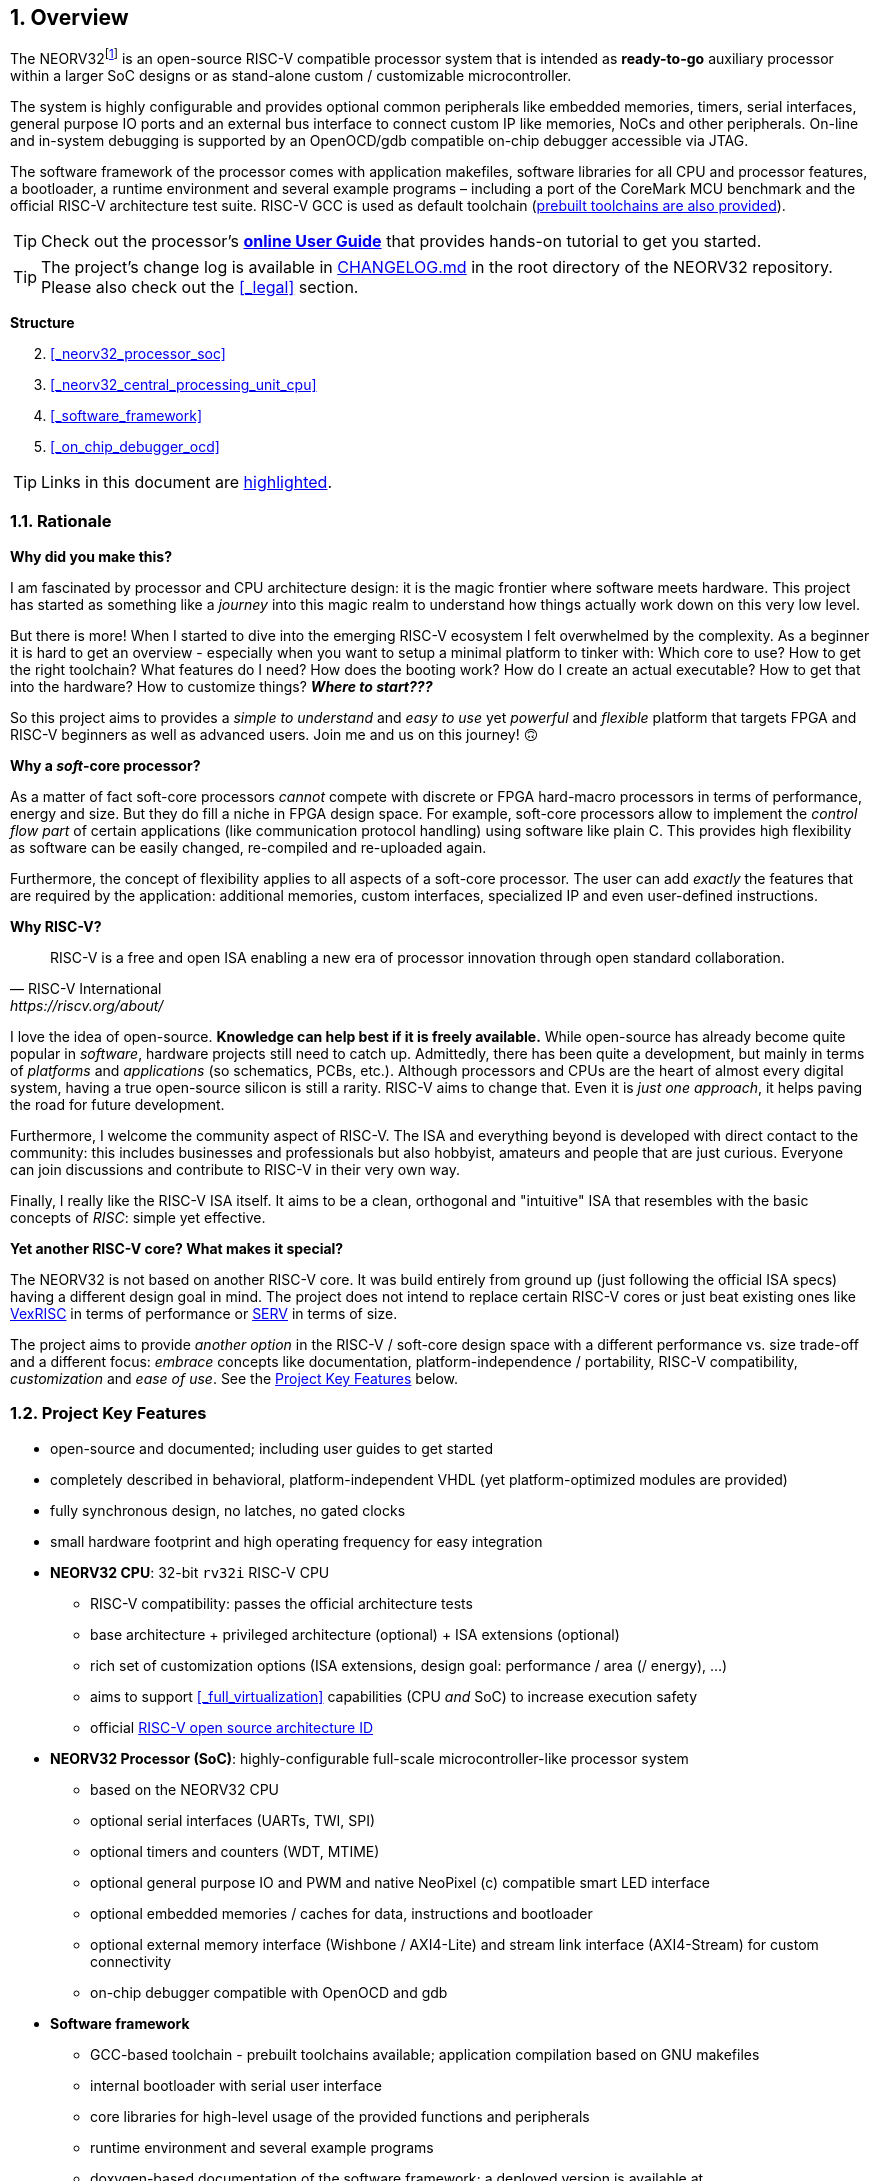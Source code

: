 :sectnums:
== Overview

The NEORV32footnote:[Pronounced "neo-R-V-thirty-two" or "neo-risc-five-thirty-two" in its long form.] is an open-source
RISC-V compatible processor system that is intended as *ready-to-go* auxiliary processor within a larger SoC
designs or as stand-alone custom / customizable microcontroller.

The system is highly configurable and provides optional common peripherals like embedded memories,
timers, serial interfaces, general purpose IO ports and an external bus interface to connect custom IP like
memories, NoCs and other peripherals. On-line and in-system debugging is supported by an OpenOCD/gdb
compatible on-chip debugger accessible via JTAG.

The software framework of the processor comes with application makefiles, software libraries for all CPU
and processor features, a bootloader, a runtime environment and several example programs – including a port
of the CoreMark MCU benchmark and the official RISC-V architecture test suite. RISC-V GCC is used as
default toolchain (https://github.com/stnolting/riscv-gcc-prebuilt[prebuilt toolchains are also provided]).

[TIP]
Check out the processor's **https://stnolting.github.io/neorv32/ug[online User Guide]**
that provides hands-on tutorial to get you started.

[TIP]
The project's change log is available in https://github.com/stnolting/neorv32/blob/master/CHANGELOG.md[CHANGELOG.md]
in the root directory of the NEORV32 repository. Please also check out the <<_legal>> section.


**Structure**

[start=2]
. <<_neorv32_processor_soc>>
. <<_neorv32_central_processing_unit_cpu>>
. <<_software_framework>>
. <<_on_chip_debugger_ocd>>

[TIP]
Links in this document are <<_overview,highlighted>>.



<<<
// ####################################################################################################################
:sectnums:
=== Rationale

**Why did you make this?**

I am fascinated by processor and CPU architecture design: it is the magic frontier where software meets hardware.
This project has started as something like a _journey_ into this magic realm to understand how things actually work
down on this very low level.

But there is more! When I started to dive into the emerging RISC-V ecosystem I felt overwhelmed by the complexity.
As a beginner it is hard to get an overview - especially when you want to setup a minimal platform to tinker with:
Which core to use? How to get the right toolchain? What features do I need? How does the booting work? How do I
create an actual executable? How to get that into the hardware? How to customize things? **_Where to start???_**

So this project aims to provides a _simple to understand_ and _easy to use_ yet _powerful_ and _flexible_ platform
that targets FPGA and RISC-V beginners as well as advanced users. Join me and us on this journey! 🙃


**Why a _soft_-core processor?**

As a matter of fact soft-core processors _cannot_ compete with discrete or FPGA hard-macro processors in terms
of performance, energy and size. But they do fill a niche in FPGA design space. For example, soft-core processors
allow to implement the _control flow part_ of certain applications (like communication protocol handling) using
software like plain C. This provides high flexibility as software can be easily changed, re-compiled and
re-uploaded again.

Furthermore, the concept of flexibility applies to all aspects of a soft-core processor. The user can add
_exactly_ the features that are required by the application: additional memories, custom interfaces, specialized
IP and even user-defined instructions.


**Why RISC-V?**

[quote, RISC-V International, https://riscv.org/about/]
____
RISC-V is a free and open ISA enabling a new era of processor innovation through open standard collaboration.
____

I love the idea of open-source. **Knowledge can help best if it is freely available.**
While open-source has already become quite popular in _software_, hardware projects still need to catch up.
Admittedly, there has been quite a development, but mainly in terms of _platforms_ and _applications_ (so
schematics, PCBs, etc.). Although processors and CPUs are the heart of almost every digital system, having a true
open-source silicon is still a rarity. RISC-V aims to change that. Even it is _just one approach_, it helps paving
the road for future development.

Furthermore, I welcome the community aspect of RISC-V. The ISA and everything beyond is developed with direct
contact to the community: this includes businesses and professionals but also hobbyist, amateurs and people
that are just curious. Everyone can join discussions and contribute to RISC-V in their very own way.

Finally, I really like the RISC-V ISA itself. It aims to be a clean, orthogonal and "intuitive" ISA that
resembles with the basic concepts of _RISC_: simple yet effective.


**Yet another RISC-V core? What makes it special?**

The NEORV32 is not based on another RISC-V core. It was build entirely from ground up (just following the official
ISA specs) having a different design goal in mind. The project does not intend to replace certain RISC-V cores or
just beat existing ones like https://github.com/SpinalHDL/VexRiscv[VexRISC] in terms of performance or
https://github.com/olofk/serv[SERV] in terms of size.

The project aims to provide _another option_ in the RISC-V / soft-core design space with a different performance
vs. size trade-off and a different focus: _embrace_ concepts like documentation, platform-independence / portability,
RISC-V compatibility, _customization_ and _ease of use_. See the <<_project_key_features>> below.


// ####################################################################################################################
:sectnums:
=== Project Key Features

* open-source and documented; including user guides to get started
* completely described in behavioral, platform-independent VHDL (yet platform-optimized modules are provided)
* fully synchronous design, no latches, no gated clocks
* small hardware footprint and high operating frequency for easy integration
* **NEORV32 CPU**: 32-bit `rv32i` RISC-V CPU
** RISC-V compatibility: passes the official architecture tests
** base architecture + privileged architecture (optional) + ISA extensions (optional)
** rich set of customization options (ISA extensions, design goal: performance / area (/ energy), ...)
** aims to support <<_full_virtualization>> capabilities (CPU _and_ SoC) to increase execution safety
** official https://github.com/riscv/riscv-isa-manual/blob/master/marchid.md[RISC-V open source architecture ID]
* **NEORV32 Processor (SoC)**: highly-configurable full-scale microcontroller-like processor system
** based on the NEORV32 CPU
** optional serial interfaces (UARTs, TWI, SPI)
** optional timers and counters (WDT, MTIME)
** optional general purpose IO and PWM and native NeoPixel (c) compatible smart LED interface
** optional embedded memories / caches for data, instructions and bootloader
** optional external memory interface (Wishbone / AXI4-Lite) and stream link interface (AXI4-Stream) for custom connectivity
** on-chip debugger compatible with OpenOCD and gdb
* **Software framework**
** GCC-based toolchain - prebuilt toolchains available; application compilation based on GNU makefiles
** internal bootloader with serial user interface
** core libraries for high-level usage of the provided functions and peripherals
** runtime environment and several example programs
** doxygen-based documentation of the software framework; a deployed version is available at https://stnolting.github.io/neorv32/sw/files.html
** FreeRTOS port + demos available

[TIP]
For more in-depth details regarding the feature provided by he hardware see the according sections:
<<_neorv32_central_processing_unit_cpu>> and <<_neorv32_processor_soc>>.


<<<
// ####################################################################################################################
:sectnums:
=== Project Folder Structure

...................................
neorv32                - Project home folder
│
├docs                  - Project documentation
│├datasheet            - .adoc sources for NEORV32 data sheet
│├doxygen_build        - Software framework documentation (generated by doxygen)
│├figures              - Figures and logos
│├icons                - Misc. symbols
│├references           - Data sheets and RISC-V specs.
│└src_adoc             - AsciiDoc sources for this document
│
├rtl                   - VHDL sources
│├core                 - Core sources of the CPU & SoC
││└mem                 - SoC-internal memories (default architectures)
│├processor_templates  - Pre-configured SoC wrappers
│├system_integration   - System wrappers for advanced connectivity
│└test_setups          - Minimal test setup "SoCs" used in the User Guide
│
├setups                - Example setups for various FPGAs, boards and toolchains
│└...
│
├sim                   - Simulation files (see User Guide)
│
└sw                    - Software framework
 ├bootloader           - Sources and scripts for the NEORV32 internal bootloader
 ├common               - Linker script and crt0.S start-up code
 ├example              - Various example programs
 │└...
 ├isa-test
 │├riscv-arch-test     - RISC-V spec. compatibility test framework (submodule)
 │└port-neorv32        - Port files for the official RISC-V architecture tests
 ├ocd_firmware         - source code for on-chip debugger's "park loop"
 ├openocd              - OpenOCD on-chip debugger configuration files
 ├image_gen            - Helper program to generate NEORV32 executables
 └lib                  - Processor core library
  ├include             - Header files (*.h)
  └source              - Source files (*.c)
...................................



<<<
// ####################################################################################################################
:sectnums:
=== VHDL File Hierarchy

All necessary VHDL hardware description files are located in the project's `rtl/core folder`. The top entity
of the entire processor including all the required configuration generics is **`neorv32_top.vhd`**.

[IMPORTANT]
All core VHDL files from the list below have to be assigned to a new design library named **`neorv32`**. Additional
files, like alternative top entities, can be assigned to any library.

...................................
neorv32_top.vhd                  - NEORV32 Processor top entity
│
├neorv32_fifo.vhd                - General purpose FIFO component
├neorv32_package.vhd             - Processor/CPU main VHDL package file
│
├neorv32_cpu.vhd                 - NEORV32 CPU top entity
│├neorv32_cpu_alu.vhd            - Arithmetic/logic unit
││├neorv32_cpu_cp_bitmanip.vhd   - Bit-manipulation co-processor (B ext.)
││├neorv32_cpu_cp_fpu.vhd        - Floating-point co-processor (Zfinx ext.)
││├neorv32_cpu_cp_muldiv.vhd     - Mul/Div co-processor (M extension)
││└neorv32_cpu_cp_shifter.vhd    - Bit-shift co-processor
│├neorv32_cpu_bus.vhd            - Bus interface + physical memory protection
│├neorv32_cpu_control.vhd        - CPU control, exception/IRQ system and CSRs
││└neorv32_cpu_decompressor.vhd  - Compressed instructions decoder
│└neorv32_cpu_regfile.vhd        - Data register file
│
├neorv32_boot_rom.vhd            - Bootloader ROM
│└neorv32_bootloader_image.vhd   - Bootloader boot ROM memory image
├neorv32_busswitch.vhd           - Processor bus switch for CPU buses (I&D)
├neorv32_bus_keeper.vhd          - Processor-internal bus monitor
├neorv32_cfs.vhd                 - Custom functions subsystem
├neorv32_debug_dm.vhd            - on-chip debugger: debug module
├neorv32_debug_dtm.vhd           - on-chip debugger: debug transfer module
├neorv32_dmem.entity.vhd         - Processor-internal data memory (entity-only!)
├neorv32_gpio.vhd                - General purpose input/output port unit
├neorv32_icache.vhd              - Processor-internal instruction cache
├neorv32_imem.entity.vhd         - Processor-internal instruction memory (entity-only!)
│└neor32_application_image.vhd   - IMEM application initialization image
├neorv32_mtime.vhd               - Machine system timer
├neorv32_neoled.vhd              - NeoPixel (TM) compatible smart LED interface
├neorv32_pwm.vhd                 - Pulse-width modulation controller
├neorv32_spi.vhd                 - Serial peripheral interface controller
├neorv32_sysinfo.vhd             - System configuration information memory
├neorv32_trng.vhd                - True random number generator
├neorv32_twi.vhd                 - Two wire serial interface controller
├neorv32_uart.vhd                - Universal async. receiver/transmitter
├neorv32_wdt.vhd                 - Watchdog timer
├neorv32_wishbone.vhd            - External (Wishbone) bus interface
│
├mem/neorv32_dmem.default.vhd    - _Default_ data memory (architecture-only!)
└mem/neorv32_imem.default.vhd    - _Default_ instruction memory (architecture-only!)
...................................

[NOTE]
The processor-internal instruction and data memories (IMEM and DMEM) are split into two design files each:
a plain entity definition (`neorv32_*mem.entity.vhd`) and the actual architecture definition
(`mem/neorv32_*mem.default.vhd`). The **default** architecture definitions from `rtl/core/mem` provide a _generic_ and
_platform independent_ memory design that (should) infers embedded memory blocks. You can replace/modify the architecture
source file in order to use platform-specific features (like advanced memory resources) or to improve technology mapping
and/or timing.


<<<
// ####################################################################################################################
:sectnums:
=== FPGA Implementation Results

This chapter shows _exemplary_ implementation results of the NEORV32 CPU and NEORV32 Processor.

:sectnums:
==== CPU

[cols="<2,<8"]
[grid="topbot"]
|=======================
| Hardware version: | `1.5.7.10`
| Top entity:       | `rtl/core/neorv32_cpu.vhd`
|=======================

[cols="<5,>1,>1,>1,>1,>1"]
[options="header",grid="rows"]
|=======================
| CPU                                        | LEs  | FFs  | MEM bits | DSPs | _f~max~_
| `rv32i`                                    |  806 |  359 |     1024 |    0 | 125 MHz
| `rv32i_Zicsr`                              | 1729 |  813 |     1024 |    0 | 124 MHz
| `rv32im_Zicsr`                             | 2269 | 1055 |     1024 |    0 | 124 MHz
| `rv32imc_Zicsr`                            | 2501 | 1070 |     1024 |    0 | 124 MHz
| `rv32imac_Zicsr`                           | 2511 | 1074 |     1024 |    0 | 124 MHz
| `rv32imacu_Zicsr`                          | 2521 | 1079 |     1024 |    0 | 124 MHz
| `rv32imacu_Zicsr_Zifencei`                 | 2522 | 1079 |     1024 |    0 | 122 MHz
| `rv32imacu_Zicsr_Zifencei_Zfinx`           | 3807 | 1731 |     1024 |    7 | 116 MHz
| `rv32imacu_Zicsr_Zifencei_Zfinx_DebugMode` | 3974 | 1815 |     1024 |    7 | 116 MHz
|=======================

[NOTE]
No HPM counters and no PMP regions were implemented for generating these results.

[TIP]
The CPU provides further options to reduce the area footprint (for example by constraining the CPU-internal
counter sizes) or to increase performance (for example by using a barrel-shifter; at cost of extra hardware).
See section <<_processor_top_entity_generics>> for more information. Also, take a look at the User Guide section
https://stnolting.github.io/neorv32/ug/#_application_specific_processor_configuration[Application-Specific Processor Configuration].


:sectnums:
==== Processor Modules

[cols="<2,<8"]
[grid="topbot"]
|=======================
| Hardware version: | `1.5.7.15`
| Top entity:       | `rtl/core/neorv32_top.vhd`
|=======================

.Hardware utilization by the processor modules (mandatory core modules in **bold**)
[cols="<2,<8,>1,>1,>2,>1"]
[options="header",grid="rows"]
|=======================
| Module        | Description                                           | LEs | FFs | MEM bits | DSPs
| Boot ROM      | Bootloader ROM (4kB)                                  |   2 |   1 |    32768 |    0
| **BUSKEEPER** | Processor-internal bus monitor                        |   9 |   6 |        0 |    0
| **BUSSWITCH** | Bus mux for CPU instr. and data interface             |  63 |   8 |        0 |    0
| CFS           | Custom functions subsystemfootnote:[Resource utilization depends on actually implemented custom functionality.] | - | - | - | -
| DMEM          | Processor-internal data memory (8kB)                  |  19 |   2 |    65536 |    0
| DM            | On-chip debugger - debug module                       | 493 | 240 |        0 |    0
| DTM           | On-chip debugger - debug transfer module (JTAG)       | 254 | 218 |        0 |    0
| GPIO          | General purpose input/output ports                    | 134 | 161 |        0 |    0
| iCACHE        | Instruction cache (1x4 blocks, 256 bytes per block)   | 2 21| 156 |     8192 |    0
| IMEM          | Processor-internal instruction memory (16kB)          |  13 |   2 |   131072 |    0
| MTIME         | Machine system timer                                  | 319 | 167 |        0 |    0
| NEOLED        | Smart LED Interface (NeoPixel/WS28128) [FIFO_depth=1] | 226 | 182 |        0 |    0
| SLINK         | Stream link interface (2xRX, 2xTX, FIFO_depth=1)      | 208 | 181 |        0 |    0
| PWM           | Pulse_width modulation controller (4 channels)        |  71 |  69 |        0 |    0
| SPI           | Serial peripheral interface                           | 148 | 127 |        0 |    0
| **SYSINFO**   | System configuration information memory               |  14 |  11 |        0 |    0
| TRNG          | True random number generator                          |  89 |  76 |        0 |    0
| TWI           | Two-wire interface                                    |  77 |  43 |        0 |    0
| UART0/1       | Universal asynchronous receiver/transmitter 0/1       | 183 | 132 |        0 |    0
| WDT           | Watchdog timer                                        |  53 |  43 |        0 |    0
| WISHBONE      | External memory interface                             | 114 | 110 |        0 |    0
| XIRQ          | External interrupt controller (32 channels)           | 241 | 201 |        0 |    0
|=======================


<<<
:sectnums:
==== Exemplary Setups

Check out the `setups` folder (@GitHub: https://github.com/stnolting/neorv32/tree/master/setups),
which provides several demo setups for various FPGA boards and toolchains.


<<<
// ####################################################################################################################
:sectnums:
=== CPU Performance

The performance of the NEORV32 was tested and evaluated using the https://www.eembc.org/coremark/[Core Mark CPU benchmark].
This benchmark focuses on testing the capabilities of the CPU core itself rather than the performance of the whole
system. The according sources can be found in the `sw/example/coremark` folder.

.Dhrystone
[TIP]
A _simple_ port of the Dhrystone benchmark is also available in `sw/example/dhrystone`.

The resulting CoreMark score is defined as CoreMark iterations per second.
The execution time is determined via the RISC-V `[m]cycle[h]` CSRs. The relative CoreMark score is
defined as CoreMark score divided by the CPU's clock frequency in MHz.

.Configuration
[cols="<2,<8"]
[grid="topbot"]
|=======================
| HW version:     | `1.5.7.10`
| Hardware:       | 32kB int. IMEM, 16kB int. DMEM, no caches, 100MHz clock
| CoreMark:       | 2000 iterations, MEM_METHOD is MEM_STACK
| Compiler:       | RISCV32-GCC 10.2.0
| Compiler flags: | default, see makefile
|=======================

.CoreMark results
[cols="<4,^1,^1,^1"]
[options="header",grid="rows"]
|=======================
| CPU                                            | CoreMark Score | CoreMarks/Mhz | Average CPI
| _small_ (`rv32i_Zicsr`)                        |          33.89 | **0.3389**    | **4.04**
| _medium_ (`rv32imc_Zicsr`)                     |          62.50 | **0.6250**    | **5.34**
| _performance_(`rv32imc_Zicsr` + perf. options) |          95.23 | **0.9523**    | **3.54**
|=======================

[NOTE]
The "_performance_" CPU configuration uses the <<_fast_mul_en>> and <<_fast_shift_en>> options.

[NOTE]
The NEORV32 CPU is based on a multi-cycle architecture. Each instruction is executed in a sequence of
several consecutive micro operations.

[NOTE]
The average CPI (cycles per instruction) depends on the instruction mix of a specific applications and also on
the available CPU extensions. The average CPI is computed by dividing the total number of required clock cycles
(only the timed core to avoid distortion due to IO wait cycles) by the number of executed instructions
(`[m]instret[h]` CSRs).

[TIP]
More information regarding the execution time of each implemented instruction can be found in
chapter <<_instruction_timing>>.
